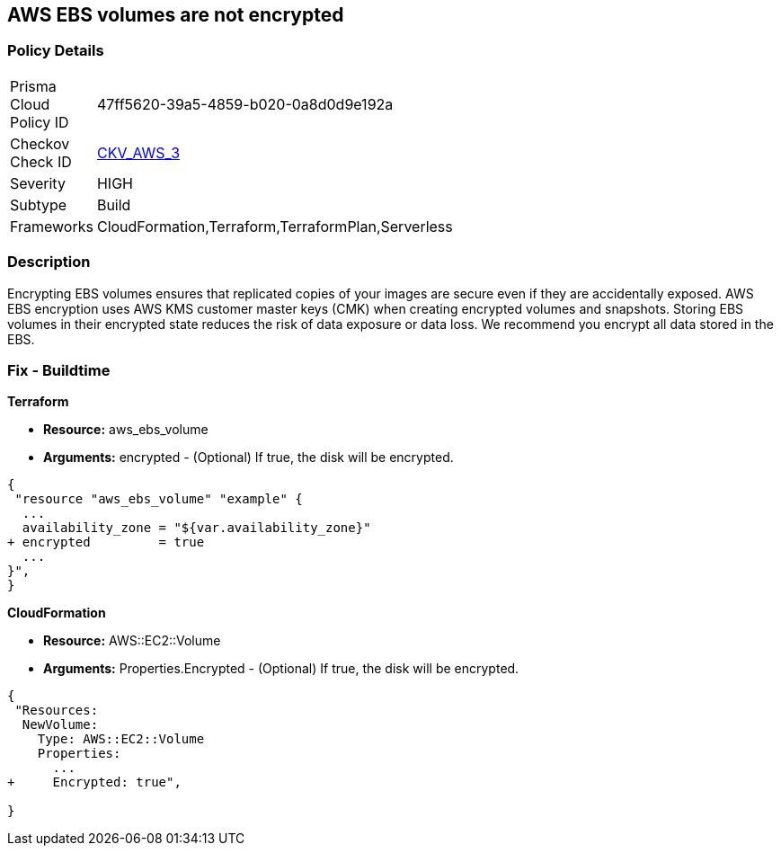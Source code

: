 == AWS EBS volumes are not encrypted


=== Policy Details 

[width=45%]
[cols="1,1"]
|=== 
|Prisma Cloud Policy ID 
| 47ff5620-39a5-4859-b020-0a8d0d9e192a

|Checkov Check ID 
| https://github.com/bridgecrewio/checkov/tree/master/checkov/terraform/checks/resource/aws/EBSEncryption.py[CKV_AWS_3]

|Severity
|HIGH

|Subtype
|Build

|Frameworks
|CloudFormation,Terraform,TerraformPlan,Serverless

|=== 



=== Description 


Encrypting EBS volumes ensures that replicated copies of your images are secure even if they are accidentally exposed.
AWS EBS encryption uses AWS KMS customer master keys (CMK) when creating encrypted volumes and snapshots.
Storing EBS volumes in their encrypted state reduces the risk of data exposure or data loss.
We recommend you encrypt all data stored in the EBS.

////
=== Fix - Runtime


* AWS Console* 


To change the policy using the AWS Console, follow these steps:

. Log in to the AWS Management Console at https://console.aws.amazon.com/.

. Open the * https://console.aws.amazon.com/ec2/ [Amazon EC2 console]*.

. From the navigation bar, select * Region*.

. From the navigation pane, select * EC2 Dashboard*.

. In the upper-right corner of the page, select * Account Attributes*, then * Settings*.

. Under * EBS Storage*, select * Always encrypt new EBS volumes*.

. Click * Update*.


* CLI Command* 


To always encrypt new EBS volumes, use the following command:
[,bash]
----
aws ec2 --region & lt;REGION> enable-ebs-encryption-by-default
----
////
=== Fix - Buildtime


*Terraform* 


* *Resource:* aws_ebs_volume
* *Arguments:* encrypted - (Optional) If true, the disk will be encrypted.


[source,go]
----
{
 "resource "aws_ebs_volume" "example" {
  ...
  availability_zone = "${var.availability_zone}"
+ encrypted         = true
  ...
}",
}
----


*CloudFormation* 


* *Resource:* AWS::EC2::Volume
* *Arguments:* Properties.Encrypted - (Optional) If true, the disk will be encrypted.


[source,yaml]
----
{
 "Resources: 
  NewVolume:
    Type: AWS::EC2::Volume
    Properties: 
      ...
+     Encrypted: true",
       
}
----
